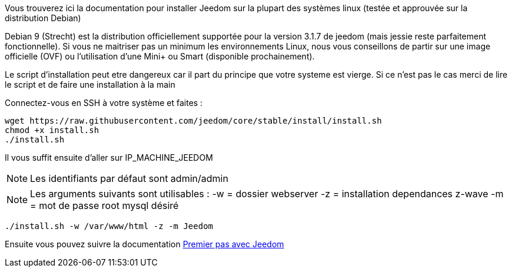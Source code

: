 Vous trouverez ici la documentation pour installer Jeedom sur la plupart des systèmes linux (testée et approuvée sur la distribution Debian)

[IMPORTANTE]
Debian 9 (Strecht) est la distribution officiellement supportée pour la version 3.1.7 de jeedom (mais jessie reste parfaitement fonctionnelle).
Si vous ne maitriser pas un minimum les environnements Linux, nous vous conseillons de partir sur une image officielle (OVF) ou l'utilisation d'une Mini+ ou Smart (disponible prochainement).

[IMPORTANTE]
Le script d'installation peut etre dangereux car il part du principe que votre systeme est vierge. Si ce n'est pas le cas merci de lire le script et de faire une installation à la main

Connectez-vous en SSH à votre système et faites : 

----
wget https://raw.githubusercontent.com/jeedom/core/stable/install/install.sh
chmod +x install.sh
./install.sh
----

Il vous suffit ensuite d'aller sur IP_MACHINE_JEEDOM

[NOTE]
Les identifiants par défaut sont admin/admin

[NOTE]
Les arguments suivants sont utilisables :
-w = dossier webserver
-z = installation dependances z-wave
-m = mot de passe root mysql désiré

-----

./install.sh -w /var/www/html -z -m Jeedom

-----



Ensuite vous pouvez suivre la documentation https://github.com/jeedom/documentation/blob/master/premiers-pas/fr_FR/index.asciidoc[Premier pas avec Jeedom]